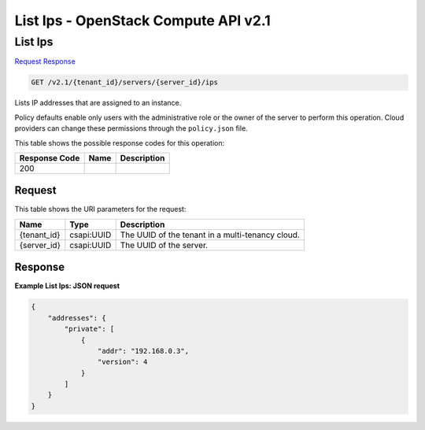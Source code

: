 =============================================================================
List Ips -  OpenStack Compute API v2.1
=============================================================================

List Ips
~~~~~~~~~~~~~~~~~~~~~~~~~

`Request <GET_list_ips_v2.1_tenant_id_servers_server_id_ips.rst#request>`__
`Response <GET_list_ips_v2.1_tenant_id_servers_server_id_ips.rst#response>`__

.. code-block:: javascript

    GET /v2.1/{tenant_id}/servers/{server_id}/ips

Lists IP addresses that are assigned to an instance.

Policy defaults enable only users with the administrative role or the owner of the server to perform this operation. Cloud providers can change these permissions through the ``policy.json`` file.



This table shows the possible response codes for this operation:


+--------------------------+-------------------------+-------------------------+
|Response Code             |Name                     |Description              |
+==========================+=========================+=========================+
|200                       |                         |                         |
+--------------------------+-------------------------+-------------------------+


Request
^^^^^^^^^^^^^^^^^

This table shows the URI parameters for the request:

+--------------------------+-------------------------+-------------------------+
|Name                      |Type                     |Description              |
+==========================+=========================+=========================+
|{tenant_id}               |csapi:UUID               |The UUID of the tenant   |
|                          |                         |in a multi-tenancy cloud.|
+--------------------------+-------------------------+-------------------------+
|{server_id}               |csapi:UUID               |The UUID of the server.  |
+--------------------------+-------------------------+-------------------------+








Response
^^^^^^^^^^^^^^^^^^





**Example List Ips: JSON request**


.. code::

    {
        "addresses": {
            "private": [
                {
                    "addr": "192.168.0.3",
                    "version": 4
                }
            ]
        }
    }
    

